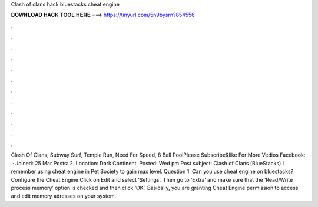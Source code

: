 Clash of clans hack bluestacks cheat engine

𝐃𝐎𝐖𝐍𝐋𝐎𝐀𝐃 𝐇𝐀𝐂𝐊 𝐓𝐎𝐎𝐋 𝐇𝐄𝐑𝐄 ===> https://tinyurl.com/5n9bysrn?854556

.

.

.

.

.

.

.

.

.

.

.

.

Clash Of Clans, Subway Surf, Temple Run, Need For Speed, 8 Ball PoolPlease Subscribe&like For More Vedios Facebook:   · Joined: 25 Mar Posts: 2. Location: Dark Continent. Posted: Wed pm Post subject: Clash of Clans (BlueStacks) I remember using cheat engine in Pet Society to gain max level. Question 1. Can you use cheat engine on bluestacks? Configure the Cheat Engine Click on Edit and select ‘Settings’. Then go to ‘Extra’ and make sure that the ‘Read/Write process memory’ option is checked and then click ‘OK’. Basically, you are granting Cheat Engine permission to access and edit memory adresses on your system.